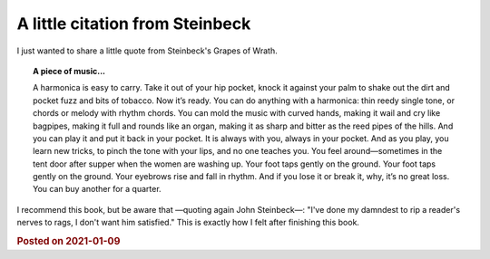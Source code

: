 A little citation from Steinbeck
================================

I just wanted to share a little quote from Steinbeck's Grapes of Wrath.

.. topic:: A piece of music...

        A harmonica is easy to carry. Take it out of your hip pocket, knock it against your palm to shake out the dirt and pocket fuzz and bits of tobacco. Now it’s ready. You can do anything with a harmonica: thin reedy single tone, or chords or melody with rhythm chords. You can mold the music with curved hands, making it wail and cry like bagpipes, making it full and rounds like an organ, making it as sharp and bitter as the reed pipes of the hills. And you can play it and put it back in your pocket. It is always with you, always in your pocket. And as you play, you learn new tricks, to pinch the tone with your lips, and no one teaches you. You feel around—sometimes in the tent door after supper when the women are washing up. Your foot taps gently on the ground. Your foot taps gently on the ground. Your eyebrows rise and fall in rhythm. And if you lose it or break it, why, it’s no great loss. You can buy another for a quarter.

I recommend this book, but be aware that —quoting again John Steinbeck—: "I've done my damndest to rip a reader's nerves to rags, I don't want him satisfied." This is exactly how I felt after finishing this book.

.. rubric:: Posted on 2021-01-09
